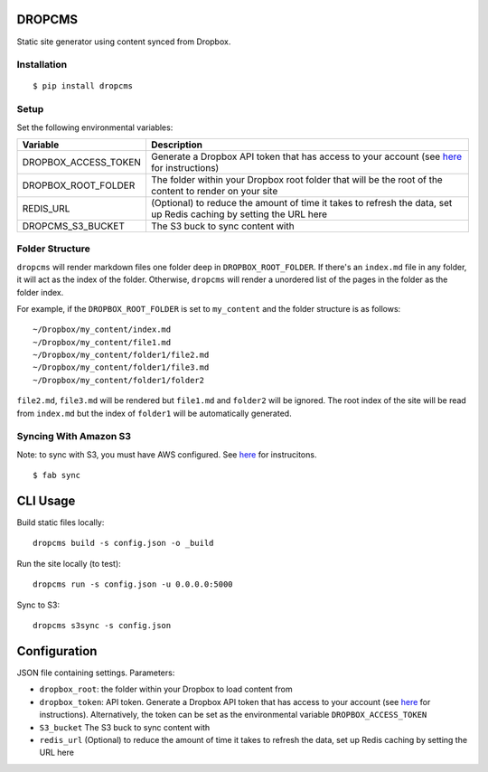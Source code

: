 DROPCMS
=======

Static site generator using content synced from Dropbox.

Installation
------------

::

  $ pip install dropcms


Setup
-----

Set the following environmental variables:

==================== ==================================
Variable             Description
==================== ==================================
DROPBOX_ACCESS_TOKEN Generate a Dropbox API token that
                     has access to your account (see
                     `here <https://www.dropbox.com/developers/core/start/python>`_
                     for instructions)
DROPBOX_ROOT_FOLDER  The folder within your Dropbox
                     root folder that will be the root
                     of the content to render on your
                     site
REDIS_URL            (Optional) to reduce the amount of
                     time it takes to refresh the data,
                     set up Redis caching by setting
                     the URL here
DROPCMS_S3_BUCKET    The S3 buck to sync content with
==================== ==================================

Folder Structure
----------------

``dropcms`` will render markdown files one folder deep in ``DROPBOX_ROOT_FOLDER``. If there's an ``index.md`` file in any folder, it will act as the index of the folder. Otherwise, ``dropcms`` will render a unordered list of the pages in the folder as the folder index.

For example, if the ``DROPBOX_ROOT_FOLDER`` is set to ``my_content`` and the folder structure is as follows::

  ~/Dropbox/my_content/index.md
  ~/Dropbox/my_content/file1.md
  ~/Dropbox/my_content/folder1/file2.md
  ~/Dropbox/my_content/folder1/file3.md
  ~/Dropbox/my_content/folder1/folder2

``file2.md``, ``file3.md`` will be rendered but ``file1.md`` and ``folder2`` will be ignored. The root index of the site will be read from ``index.md`` but the index of ``folder1`` will be automatically generated.

Syncing With Amazon S3
----------------------

Note: to sync with S3, you must have AWS configured. See `here <http://docs.aws.amazon.com/cli/latest/reference/configure/index.html?highlight=config>`_ for instrucitons.

::

  $ fab sync


CLI Usage
=========

Build static files locally::

  dropcms build -s config.json -o _build

Run the site locally (to test)::

  dropcms run -s config.json -u 0.0.0.0:5000

Sync to S3::

  dropcms s3sync -s config.json

Configuration
=============

JSON file containing settings. Parameters:

- ``dropbox_root``: the folder within your Dropbox to load content from
- ``dropbox_token``: API token. Generate a Dropbox API token that has access to your account (see `here <https://www.dropbox.com/developers/core/start/python>`_ for instructions). Alternatively, the token can be set as the environmental variable ``DROPBOX_ACCESS_TOKEN``
- ``S3_bucket`` The S3 buck to sync content with
- ``redis_url`` (Optional) to reduce the amount of time it takes to refresh the data, set up Redis caching by setting the URL here